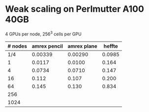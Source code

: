 
* Weak scaling on Perlmutter A100 40GB
  4 GPUs per node, 256^3 cells per GPU
| # nodes | amrex pencil | amrex plane | heffte |
|---------+--------------+-------------+--------|
|     1/4 |      0.00339 |     0.00290 | 0.0985 |
|       1 |       0.0117 |      0.0100 |  0.164 |
|       4 |       0.0734 |      0.0710 |  0.147 |
|      16 |        0.112 |       0.107 |  0.200 |
|      64 |        0.145 |       0.130 |  0.834 |
|     256 |              |             |        |
|    1024 |              |             |        |
